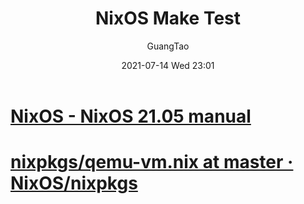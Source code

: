 #+TITLE: NixOS Make Test
#+AUTHOR: GuangTao
#+EMAIL: gtrunsec@hardenedlinux.org
#+DATE: 2021-07-14 Wed 23:01
#+OPTIONS:   H:3 num:t toc:t \n:nil @:t ::t |:t ^:nil -:t f:t *:t <:t


* [[https://nixos.org/manual/nixos/stable/index.html#sec-nixos-tests][NixOS - NixOS 21.05 manual]]
* [[https://github.com/NixOS/nixpkgs/blob/master/nixos/modules/virtualisation/qemu-vm.nix][nixpkgs/qemu-vm.nix at master · NixOS/nixpkgs]]
